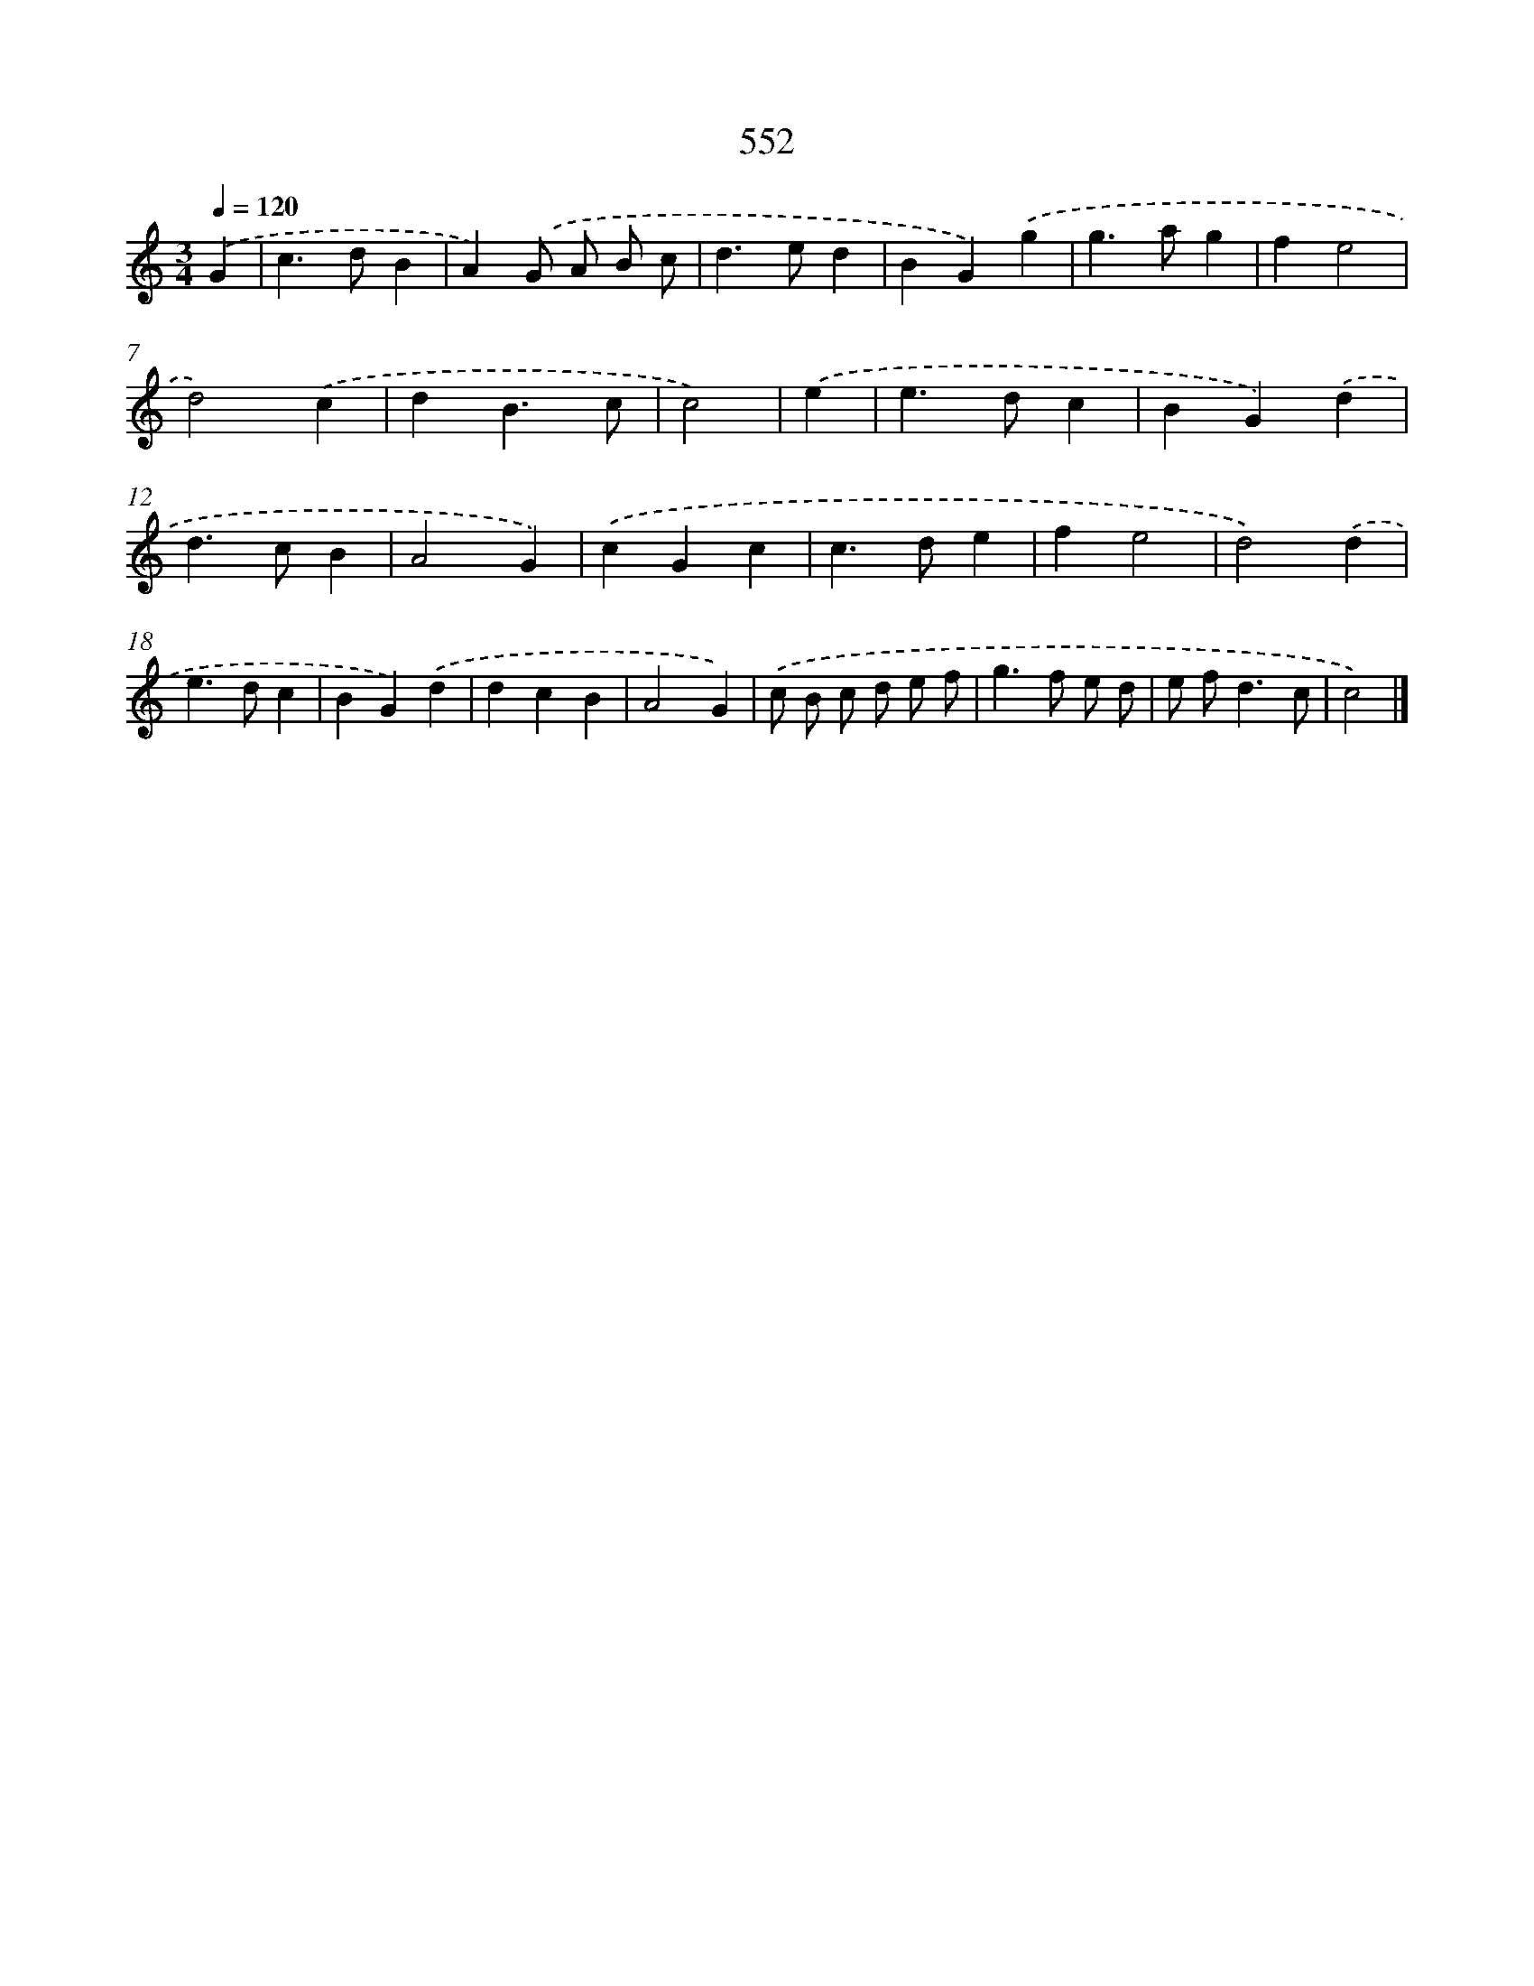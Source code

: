 X: 8309
T: 552
%%abc-version 2.0
%%abcx-abcm2ps-target-version 5.9.1 (29 Sep 2008)
%%abc-creator hum2abc beta
%%abcx-conversion-date 2018/11/01 14:36:45
%%humdrum-veritas 1728401668
%%humdrum-veritas-data 1287994597
%%continueall 1
%%barnumbers 0
L: 1/4
M: 3/4
Q: 1/4=120
K: C clef=treble
.('G [I:setbarnb 1]|
c>dB |
A).('G/ A/ B/ c/ |
d>ed |
BG).('g |
g>ag |
fe2 |
d2).('c |
dB3/c/ |
c2) |
.('e [I:setbarnb 10]|
e>dc |
BG).('d |
d>cB |
A2G) |
.('cGc |
c>de |
fe2 |
d2).('d |
e>dc |
BG).('d |
dcB |
A2G) |
.('c/ B/ c/ d/ e/ f/ |
g>f e/ d/ |
e/ f<dc/ |
c2) |]
